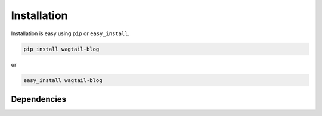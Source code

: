 
Installation
============

Installation is easy using ``pip`` or ``easy_install``.

.. code-block:: bash

	pip install wagtail-blog

or

.. code-block:: bash

	easy_install wagtail-blog

Dependencies
************
